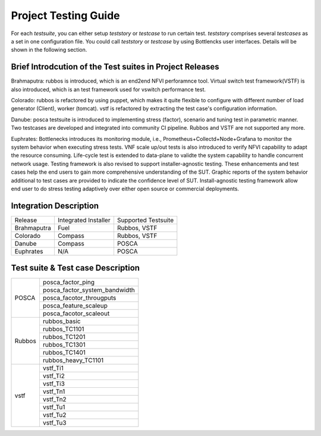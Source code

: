 .. This work is licensed under a Creative Commons Attribution 4.0 International License.
.. http://creativecommons.org/licenses/by/4.0
.. (c) Huawei Technologies Co.,Ltd and others.

*********************
Project Testing Guide
*********************

For each *testsuite*, you can either setup *teststory* or *testcase* to run
certain test. *teststory* comprises several *testcases* as a set in one
configuration file. You could call *teststory* or *testcase* by using
Bottlencks user interfaces.
Details will be shown in the following section.

Brief Introdcution of the Test suites in Project Releases
=============================================================

Brahmaputra: rubbos is introduced, which is an end2end NFVI perforamnce tool.
Virtual switch test framework(VSTF) is also introduced,
which is an test framework used for vswitch performance test.

Colorado: rubbos is refactored by using puppet, which makes it quite flexible
to configure with different number of load generator (Client), worker (tomcat).
vstf is refactored by extracting the test case's configuration information.

Danube: posca testsuite is introduced to implementing stress (factor), scenario and
tuning test in parametric manner. Two testcases are developed and integrated into
community CI pipeline. Rubbos and VSTF are not supported any more.

Euphrates: Bottlenecks introduces its monitoring module, i.e., Prometheus+Collectd+Node+Grafana
to monitor the system behavior when executing stress tests.
VNF scale up/out tests is also introduced to verify NFVI capability to adapt the resource consuming.
Life-cycle test is extended to data-plane to validte the system capability to handle
concurrent network usage. Testing framework is also revised to support installer-agnostic testing.
These enhancements and test cases help the end users to gain more comprehensive understanding
of the SUT. Graphic reports of the system behavior additional to test cases are provided to
indicate the confidence level of SUT. Install-agnostic testing framework allow end user to do
stress testing adaptively over either open source or commercial deployments.

Integration Description
=======================
+-------------+----------------------+----------------------+
| Release     | Integrated Installer | Supported Testsuite  |
+-------------+----------------------+----------------------+
| Brahmaputra |    Fuel              | Rubbos, VSTF         |
+-------------+----------------------+----------------------+
| Colorado    |    Compass           | Rubbos, VSTF         |
+-------------+----------------------+----------------------+
| Danube      |    Compass           | POSCA                |
+-------------+----------------------+----------------------+
| Euphrates   |    N/A               | POSCA                |
+-------------+----------------------+----------------------+

Test suite & Test case Description
==================================
+--------+-------------------------------+
|POSCA   | posca_factor_ping             |
|        +-------------------------------+
|        | posca_factor_system_bandwidth |
|        +-------------------------------+
|        | posca_facotor_througputs      |
|        +-------------------------------+
|        | posca_feature_scaleup         |
|        +-------------------------------+
|        | posca_facotor_scaleout        |
+--------+-------------------------------+
|Rubbos  | rubbos_basic                  |
|        +-------------------------------+
|        | rubbos_TC1101                 |
|        +-------------------------------+
|        | rubbos_TC1201                 |
|        +-------------------------------+
|        | rubbos_TC1301                 |
|        +-------------------------------+
|        | rubbos_TC1401                 |
|        +-------------------------------+
|        | rubbos_heavy_TC1101           |
+--------+-------------------------------+
|vstf    | vstf_Ti1                      |
|        +-------------------------------+
|        | vstf_Ti2                      |
|        +-------------------------------+
|        | vstf_Ti3                      |
|        +-------------------------------+
|        | vstf_Tn1                      |
|        +-------------------------------+
|        | vstf_Tn2                      |
|        +-------------------------------+
|        | vstf_Tu1                      |
|        +-------------------------------+
|        | vstf_Tu2                      |
|        +-------------------------------+
|        | vstf_Tu3                      |
+--------+-------------------------------+
